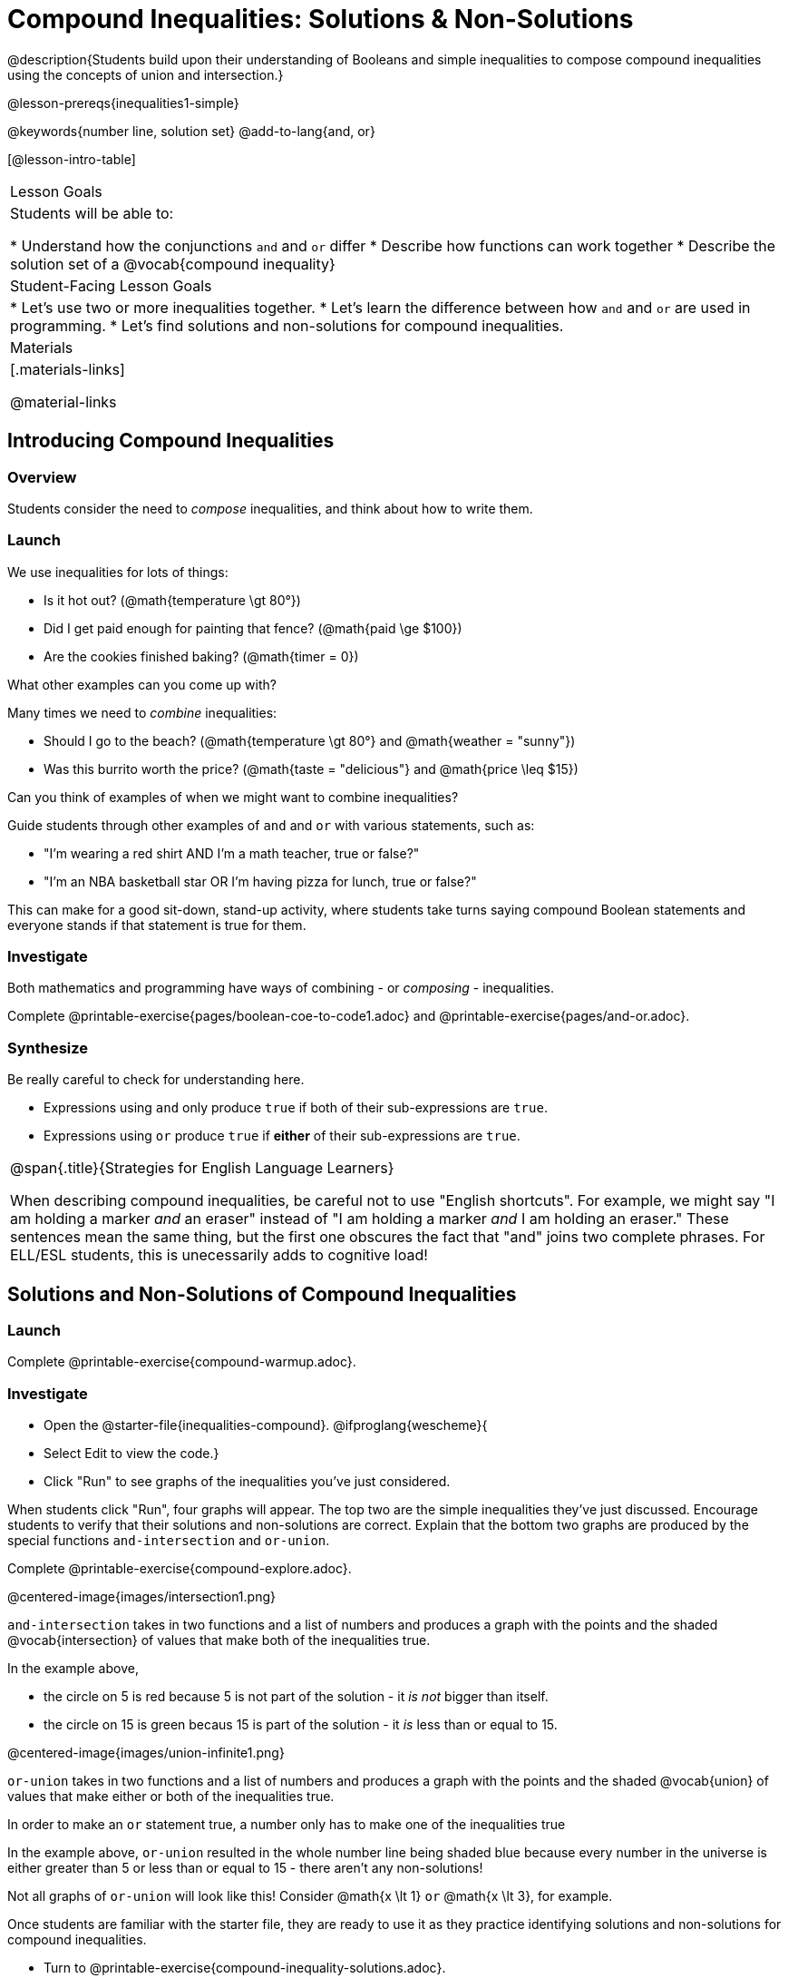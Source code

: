 = Compound Inequalities: Solutions & Non-Solutions

@description{Students build upon their understanding of Booleans and simple inequalities to compose compound inequalities using the concepts of union and intersection.}

@lesson-prereqs{inequalities1-simple}

@keywords{number line, solution set}
@add-to-lang{and, or}

[@lesson-intro-table]
|===

| Lesson Goals
| Students will be able to:

* Understand how the conjunctions `and` and `or` differ
* Describe how functions can work together
* Describe the solution set of a @vocab{compound inequality}

| Student-Facing Lesson Goals
|
* Let's use two or more inequalities together. 
* Let's learn the difference between how `and` and `or` are used in programming.
* Let's find solutions and non-solutions for compound inequalities.
//* I can tell someone else how two or more @vocab{function}s work together

| Materials
|[.materials-links]


@material-links
|===

== Introducing Compound Inequalities

=== Overview
Students consider the need to _compose_ inequalities, and think about how to write them.

=== Launch

We use inequalities for lots of things:

- Is it hot out? (@math{temperature \gt 80°})
- Did I get paid enough for painting that fence? (@math{paid \ge $100})
- Are the cookies finished baking? (@math{timer = 0})

[.lesson-instruction]
What other examples can you come up with?

Many times we need to _combine_ inequalities:

- Should I go to the beach? (@math{temperature \gt 80°} and @math{weather = "sunny"})
- Was this burrito worth the price? (@math{taste = "delicious"} and @math{price \leq $15})

[.lesson-instruction]
Can you think of examples of when we might want to combine inequalities?

Guide students through other examples of `and` and `or` with various statements, such as:

- "I'm wearing a red shirt AND I'm a math teacher, true or false?"
- "I'm an NBA basketball star OR I'm having pizza for lunch, true or false?"

This can make for a good sit-down, stand-up activity, where students take turns saying compound Boolean statements and everyone stands if that statement is true for them.

=== Investigate
Both mathematics and programming have ways of combining - or _composing_ - inequalities.

[.lesson-instruction]
Complete @printable-exercise{pages/boolean-coe-to-code1.adoc} and @printable-exercise{pages/and-or.adoc}.

=== Synthesize
Be really careful to check for understanding here.

- Expressions using `and` only produce `true` if both of their sub-expressions are `true`.
- Expressions using `or` produce `true` if *either* of their sub-expressions are `true`.

[.strategy-box, cols="1", grid="none", stripes="none"]
|===

|
@span{.title}{Strategies for English Language Learners}

When describing compound inequalities, be careful not to use "English shortcuts". For example, we might say "I am holding a marker _and_ an eraser" instead of "I am holding a marker _and_ I am holding an eraser." These sentences mean the same thing, but the first one obscures the fact that "and" joins two complete phrases. For ELL/ESL students, this is unecessarily adds to cognitive load!
|===

== Solutions and Non-Solutions of Compound Inequalities

=== Launch

[.lesson-instruction]
Complete @printable-exercise{compound-warmup.adoc}.


=== Investigate

[.lesson-instruction]
* Open the @starter-file{inequalities-compound}.
@ifproglang{wescheme}{
* Select Edit to view the code.}
* Click "Run" to see graphs of the inequalities you've just considered.


When students click "Run", four graphs will appear. The top two are the simple inequalities they've just discussed. Encourage students to verify that their solutions and non-solutions are correct. Explain that the bottom two graphs are produced by the special functions `and-intersection` and `or-union`. 

[.lesson-instruction]
Complete @printable-exercise{compound-explore.adoc}.

@centered-image{images/intersection1.png}

`and-intersection` takes in two functions and a list of numbers and produces a graph with the points and the shaded @vocab{intersection} of values that make both of the inequalities true.

In the example above, 

* the circle on 5 is red because 5 is not part of the solution - it _is not_ bigger than itself.
* the circle on 15 is green becaus 15 is part of the solution - it _is_ less than or equal to 15.

@centered-image{images/union-infinite1.png}

`or-union` takes in two functions and a list of numbers and produces a graph with the points and the shaded @vocab{union} of values that make either or both of the inequalities true.

[.lesson-point]
In order to make an `or` statement true, a number only has to make one of the inequalities true

In the example above, `or-union` resulted in the whole number line being shaded blue because every number in the universe is either greater than 5 or less than or equal to 15 - there aren't any non-solutions!

Not all graphs of `or-union` will look like this! Consider @math{x \lt 1} `or` @math{x \lt 3}, for example.

Once students are familiar with the starter file, they are ready to use it as they practice identifying solutions and non-solutions for compound inequalities.

[.lesson-instruction]
- Turn to @printable-exercise{compound-inequality-solutions.adoc}.
- Explore the compound inequalities listed using the @starter-file{inequalities-compound}, identifying solutions and non-solutions for each.

Explain to students that instead of defining two functions as simple inequalities, we can produce an inequality graph by defining one function to be a @vocab{compound inequality}! In the following activity, students will analyze inequality graphs and define a _single_ function that produces the graph. Walk students through the completed first example before they attempt to write this code on their own.

[.lesson-instruction]
- Turn to @printable-exercise{compound-inequality-functions.adoc}.
- Write code to describe the compound inequalities pictured.

@ifproglang{pyret}{If you have time, students can try @online-exercise{https://teacher.desmos.com/activitybuilder/custom/5fdf8618945cb549d457fb85, Matching Compound Inequality Functions and plots}
}
=== Synthesize
- How did the graphs of intersections and unions differ?

== Additional Exercises

- @opt-printable-exercise{pages/boolean-coe-to-code2.adoc}

